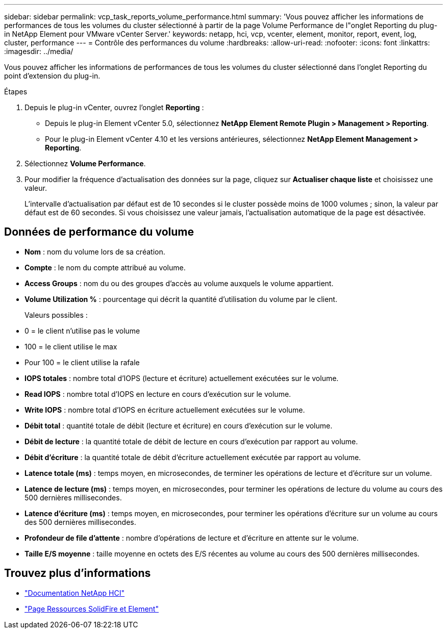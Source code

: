 ---
sidebar: sidebar 
permalink: vcp_task_reports_volume_performance.html 
summary: 'Vous pouvez afficher les informations de performances de tous les volumes du cluster sélectionné à partir de la page Volume Performance de l"onglet Reporting du plug-in NetApp Element pour VMware vCenter Server.' 
keywords: netapp, hci, vcp, vcenter, element, monitor, report, event, log, cluster, performance 
---
= Contrôle des performances du volume
:hardbreaks:
:allow-uri-read: 
:nofooter: 
:icons: font
:linkattrs: 
:imagesdir: ../media/


[role="lead"]
Vous pouvez afficher les informations de performances de tous les volumes du cluster sélectionné dans l'onglet Reporting du point d'extension du plug-in.

.Étapes
. Depuis le plug-in vCenter, ouvrez l'onglet *Reporting* :
+
** Depuis le plug-in Element vCenter 5.0, sélectionnez *NetApp Element Remote Plugin > Management > Reporting*.
** Pour le plug-in Element vCenter 4.10 et les versions antérieures, sélectionnez *NetApp Element Management > Reporting*.


. Sélectionnez *Volume Performance*.
. Pour modifier la fréquence d'actualisation des données sur la page, cliquez sur *Actualiser chaque liste* et choisissez une valeur.
+
L'intervalle d'actualisation par défaut est de 10 secondes si le cluster possède moins de 1000 volumes ; sinon, la valeur par défaut est de 60 secondes. Si vous choisissez une valeur jamais, l'actualisation automatique de la page est désactivée.





== Données de performance du volume

* *Nom* : nom du volume lors de sa création.
* *Compte* : le nom du compte attribué au volume.
* *Access Groups* : nom du ou des groupes d'accès au volume auxquels le volume appartient.
* *Volume Utilization %* : pourcentage qui décrit la quantité d'utilisation du volume par le client.
+
Valeurs possibles :

* 0 = le client n'utilise pas le volume
* 100 = le client utilise le max
* Pour 100 = le client utilise la rafale
* *IOPS totales* : nombre total d'IOPS (lecture et écriture) actuellement exécutées sur le volume.
* *Read IOPS* : nombre total d'IOPS en lecture en cours d'exécution sur le volume.
* *Write IOPS* : nombre total d'IOPS en écriture actuellement exécutées sur le volume.
* *Débit total* : quantité totale de débit (lecture et écriture) en cours d'exécution sur le volume.
* *Débit de lecture* : la quantité totale de débit de lecture en cours d'exécution par rapport au volume.
* *Débit d'écriture* : la quantité totale de débit d'écriture actuellement exécutée par rapport au volume.
* *Latence totale (ms)* : temps moyen, en microsecondes, de terminer les opérations de lecture et d'écriture sur un volume.
* *Latence de lecture (ms)* : temps moyen, en microsecondes, pour terminer les opérations de lecture du volume au cours des 500 dernières millisecondes.
* *Latence d'écriture (ms)* : temps moyen, en microsecondes, pour terminer les opérations d'écriture sur un volume au cours des 500 dernières millisecondes.
* *Profondeur de file d'attente* : nombre d'opérations de lecture et d'écriture en attente sur le volume.
* *Taille E/S moyenne* : taille moyenne en octets des E/S récentes au volume au cours des 500 dernières millisecondes.




== Trouvez plus d'informations

* https://docs.netapp.com/us-en/hci/index.html["Documentation NetApp HCI"^]
* https://www.netapp.com/data-storage/solidfire/documentation["Page Ressources SolidFire et Element"^]

